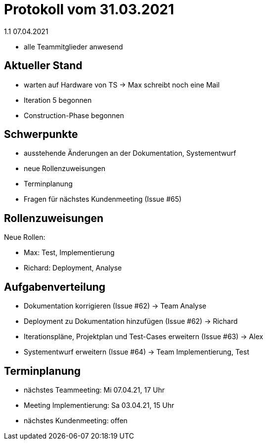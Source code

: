 = Protokoll vom 31.03.2021
1.1 07.04.2021

- alle Teammitglieder anwesend

== Aktueller Stand

- warten auf Hardware von TS -> Max schreibt noch eine Mail
- Iteration 5 begonnen
- Construction-Phase begonnen

== Schwerpunkte
- ausstehende Änderungen an der Dokumentation, Systementwurf
- neue Rollenzuweisungen
- Terminplanung
- Fragen für nächstes Kundenmeeting (Issue #65)

== Rollenzuweisungen
Neue Rollen:

- Max: Test, Implementierung
- Richard: Deployment, Analyse

== Aufgabenverteilung

- Dokumentation korrigieren (Issue #62) -> Team Analyse
- Deployment zu Dokumentation hinzufügen (Issue #62) -> Richard
- Iterationspläne, Projektplan und Test-Cases erweitern (Issue #63) -> Alex
- Systementwurf erweitern (Issue #64) -> Team Implementierung, Test

== Terminplanung

- nächstes Teammeeting: Mi 07.04.21, 17 Uhr
- Meeting Implementierung: Sa 03.04.21, 15 Uhr
- nächstes Kundenmeeting: offen